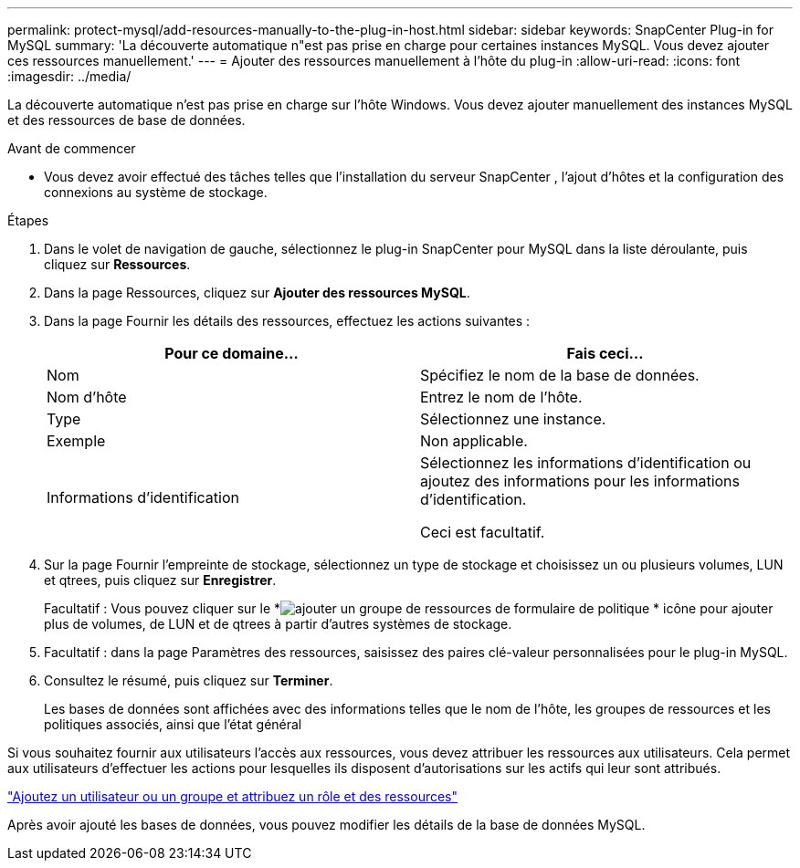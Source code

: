 ---
permalink: protect-mysql/add-resources-manually-to-the-plug-in-host.html 
sidebar: sidebar 
keywords: SnapCenter Plug-in for MySQL 
summary: 'La découverte automatique n"est pas prise en charge pour certaines instances MySQL.  Vous devez ajouter ces ressources manuellement.' 
---
= Ajouter des ressources manuellement à l'hôte du plug-in
:allow-uri-read: 
:icons: font
:imagesdir: ../media/


[role="lead"]
La découverte automatique n’est pas prise en charge sur l’hôte Windows.  Vous devez ajouter manuellement des instances MySQL et des ressources de base de données.

.Avant de commencer
* Vous devez avoir effectué des tâches telles que l’installation du serveur SnapCenter , l’ajout d’hôtes et la configuration des connexions au système de stockage.


.Étapes
. Dans le volet de navigation de gauche, sélectionnez le plug-in SnapCenter pour MySQL dans la liste déroulante, puis cliquez sur *Ressources*.
. Dans la page Ressources, cliquez sur *Ajouter des ressources MySQL*.
. Dans la page Fournir les détails des ressources, effectuez les actions suivantes :
+
|===
| Pour ce domaine... | Fais ceci... 


 a| 
Nom
 a| 
Spécifiez le nom de la base de données.



 a| 
Nom d'hôte
 a| 
Entrez le nom de l'hôte.



 a| 
Type
 a| 
Sélectionnez une instance.



 a| 
Exemple
 a| 
Non applicable.



 a| 
Informations d'identification
 a| 
Sélectionnez les informations d’identification ou ajoutez des informations pour les informations d’identification.

Ceci est facultatif.

|===
. Sur la page Fournir l'empreinte de stockage, sélectionnez un type de stockage et choisissez un ou plusieurs volumes, LUN et qtrees, puis cliquez sur *Enregistrer*.
+
Facultatif : Vous pouvez cliquer sur le *image:../media/add_policy_from_resourcegroup.gif["ajouter un groupe de ressources de formulaire de politique"] * icône pour ajouter plus de volumes, de LUN et de qtrees à partir d'autres systèmes de stockage.

. Facultatif : dans la page Paramètres des ressources, saisissez des paires clé-valeur personnalisées pour le plug-in MySQL.
. Consultez le résumé, puis cliquez sur *Terminer*.
+
Les bases de données sont affichées avec des informations telles que le nom de l'hôte, les groupes de ressources et les politiques associés, ainsi que l'état général



Si vous souhaitez fournir aux utilisateurs l’accès aux ressources, vous devez attribuer les ressources aux utilisateurs.  Cela permet aux utilisateurs d’effectuer les actions pour lesquelles ils disposent d’autorisations sur les actifs qui leur sont attribués.

link:https://docs.netapp.com/us-en/snapcenter/install/task_add_a_user_or_group_and_assign_role_and_assets.html["Ajoutez un utilisateur ou un groupe et attribuez un rôle et des ressources"]

Après avoir ajouté les bases de données, vous pouvez modifier les détails de la base de données MySQL.

